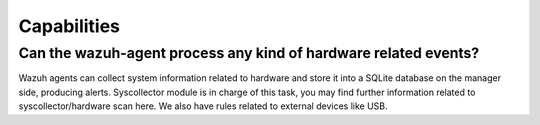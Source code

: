.. Copyright (C) 2019 Wazuh, Inc.

.. _faq_capabilities:

Capabilities
============


Can the wazuh-agent process any kind of hardware related events?
----------------------------------------------------------------

Wazuh agents can collect system information related to hardware and store it into a SQLite database on the manager side, producing alerts. Syscollector module is in charge of this task, you may find further information related to syscollector/hardware scan here. We also have rules related to external devices like USB.  